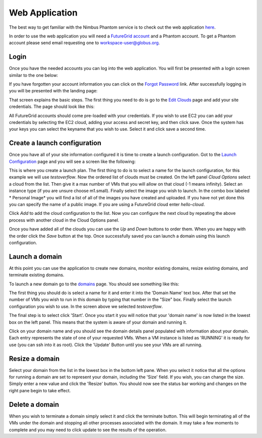 ===============
Web Application
===============

The best way to get familiar with the Nimbus Phantom service is to
check out the web application 
`here <https://svc.uc.futuregrid.org:8440/phantom>`_.

In order to use the web application you will need a `FutureGrid account 
<https://portal.futuregrid.org/user/register>`_ and a Phantom account.
To get a Phantom account please send email requesting one to 
workspace-user@globus.org.

Login
=====

Once you have the needed accounts you can log into the web application.
You will first be presented with a login screen similar to the one
below:

.. image:: images/phantom_login.png
   :width: 502
   :height: 124

If you have forgotten your account information you can click on the 
`Forgot Password <https://svc.uc.futuregrid.org:8440/accounts/reset_password/>`_
link.  After successfully logging in you will be presented with the landing
page:

.. image:: images/phantom_home.png
   :width: 500
   :height: 313

That screen explains the basic steps.  The first thing you need to do is
go to the 
`Edit Clouds <https://svc.uc.futuregrid.org:8440/phantom/sites>`_
page and add your site credentials.  The page should look like this:

.. image:: images/phantom_sites.png
   :width: 500
   :height: 313

All FutureGrid accounts should come pre-loaded with your credentials.  If you
wish to use EC2 you can add your credentials by selecting the EC2 cloud,
adding your access and secret key, and then click save.  Once the system
has your keys you can select the keyname that you wish to use.  Select it
and click save a second time.

Create a launch configuration
=============================

Once you have all of your site information configured it is time to create
a launch configuration.  Got to the 
`Launch Configuration <https://svc.uc.futuregrid.org:8440/phantom/launchconfig>`_
page and you will see a screen like the following:

.. image:: images/phantom_lc.png
   :width: 500
   :height: 313

This is where you create a launch plan.  The first thing to do is to select
a name for the launch configuration, for this example we will use 
*testoverflow*.   Now the ordered list of clouds must be created.  On the left
panel *Cloud Options* select a cloud from the list.  Then give it a max
number of VMs that you will allow on that cloud (-1 means infinity).  
Select an instance type (if you are unsure choose m1.small).  Finally 
select the image you wish to launch.  In the combo box labeled * Personal Image*
you will find a list of all of the images you have created and uploaded.
If you have not yet done this you can specify the name of a public image.
If you are using a FutureGrid cloud enter *hello-cloud*. 

Click *Add* to add the cloud configuration to the list.  Now you can configure
the next cloud by repeating the above process with another cloud in the 
Cloud Options panel. 

Once you have added all of the clouds you can use the *Up* and *Down* buttons
to order them.  When you are happy with the order click the *Save* button
at the top.  Once successfully saved you can launch a domain using this launch
configuration.

Launch a domain
===============

At this point you can use the application to create new domains, monitor
existing domains, resize existing domains, and terminate existing domains.

To launch a new domain go to the 
`domains <https://svc.uc.futuregrid.org:8440/phantom/domain>`_
page.  You should see something like this:

.. image:: images/phantom_lc.png
   :width: 500
   :height: 313

The first thing you should do is select a name for
it and enter it into the 'Domain Name' text box.  After that set the 
number of VMs you wish to run in this domain by typing that number in the 
"Size" box.  Finally select the launch configuration you wish to use.
In the screen above we selected *testoverflow*.

The final step is to select click 'Start'.  Once you 
start it you will notice that your 'domain name' is now listed in the 
lowest box on the left panel.  This means that the system is aware of your
domain and running it.  

Click on your domain name and you should see
the domain details panel populated with information about your domain.
Each
entry represents the state of one of your requested VMs.  When a VM
instance is listed as 'RUNNING' it is ready for use (you can ssh into it as
root).
Click the 'Update' Button until you see your VMs are all running.

Resize a domain
===============

Select your domain from the list in the lowest box in the bottom left pane.
When you select it notice that all the options for running a domain are
set to represent your domain, including the 'Size' field.  If you wish, you
can change the size.  Simply enter a new value and click the 'Resize'
button.  You should now see the status bar working and changes on the right
pane begin to take effect.

Delete a domain
===============

When you wish to terminate a domain simply select it and click the terminate
button.  This will begin terminating all of the VMs under the domain
and stopping all other processes associated with the domain.  It may
take a few moments to complete and you may need to click update to see
the results of the operation.
